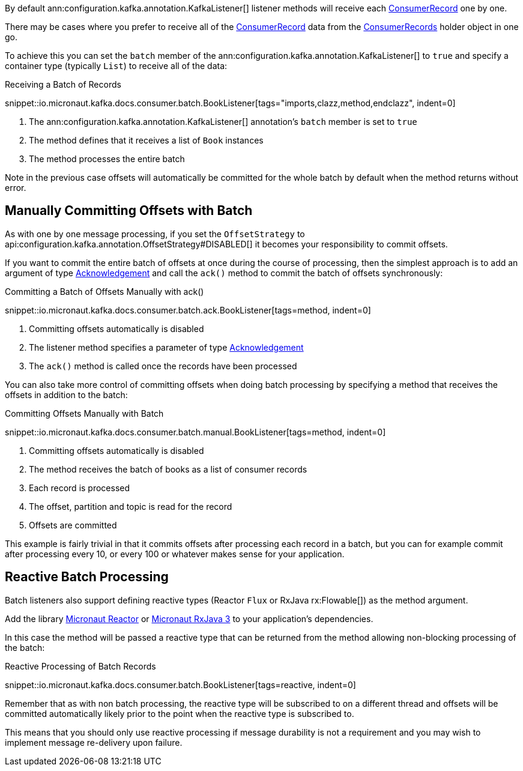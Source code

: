 By default ann:configuration.kafka.annotation.KafkaListener[] listener methods will receive each link:{kafkaapi}/org/apache/kafka/clients/consumer/ConsumerRecord.html[ConsumerRecord] one by one.

There may be cases where you prefer to receive all of the link:{kafkaapi}/org/apache/kafka/clients/consumer/ConsumerRecord.html[ConsumerRecord] data from the link:{kafkaapi}/org/apache/kafka/clients/consumer/ConsumerRecords.html[ConsumerRecords] holder object in one go.

To achieve this you can set the `batch` member of the ann:configuration.kafka.annotation.KafkaListener[] to `true` and specify a container type (typically `List`) to receive all of the data:

.Receiving a Batch of Records

snippet::io.micronaut.kafka.docs.consumer.batch.BookListener[tags="imports,clazz,method,endclazz", indent=0]

<1> The ann:configuration.kafka.annotation.KafkaListener[] annotation's `batch` member is set to `true`
<2> The method defines that it receives a list of `Book` instances
<3> The method processes the entire batch

Note in the previous case offsets will automatically be committed for the whole batch by default when the method returns without error.

== Manually Committing Offsets with Batch

As with one by one message processing, if you set the `OffsetStrategy` to api:configuration.kafka.annotation.OffsetStrategy#DISABLED[] it becomes your responsibility to commit offsets.

If you want to commit the entire batch of offsets at once during the course of processing, then the simplest approach is to add an argument of type link:{apimicronaut}messaging/Acknowledgement.html[Acknowledgement] and call the `ack()` method to commit the batch of offsets synchronously:

.Committing a Batch of Offsets Manually with ack()

snippet::io.micronaut.kafka.docs.consumer.batch.ack.BookListener[tags=method, indent=0]

<1> Committing offsets automatically is disabled
<2> The listener method specifies a parameter of type link:{apimicronaut}messaging/Acknowledgement.html[Acknowledgement]
<3> The `ack()` method is called once the records have been processed

You can also take more control of committing offsets when doing batch processing by specifying a method that receives the offsets in addition to the batch:

.Committing Offsets Manually with Batch

snippet::io.micronaut.kafka.docs.consumer.batch.manual.BookListener[tags=method, indent=0]

<1> Committing offsets automatically is disabled
<2> The method receives the batch of books as a list of consumer records
<3> Each record is processed
<4> The offset, partition and topic is read for the record
<5> Offsets are committed

This example is fairly trivial in that it commits offsets after processing each record in a batch, but you can for example commit after processing every 10, or every 100 or whatever makes sense for your application.

== Reactive Batch Processing

Batch listeners also support defining reactive types (Reactor `Flux` or RxJava rx:Flowable[]) as the method argument.

Add the library https://micronaut-projects.github.io/micronaut-reactor/latest/guide/[Micronaut Reactor] or https://micronaut-projects.github.io/micronaut-rxjava3/latest/guide/[Micronaut RxJava 3] to your application's dependencies.

In this case the method will be passed a reactive type that can be returned from the method allowing non-blocking processing of the batch:

.Reactive Processing of Batch Records

snippet::io.micronaut.kafka.docs.consumer.batch.BookListener[tags=reactive, indent=0]

Remember that as with non batch processing, the reactive type will be subscribed to on a different thread and offsets will be committed automatically likely prior to the point when the reactive type is subscribed to.

This means that you should only use reactive processing if message durability is not a requirement and you may wish to implement message re-delivery upon failure.

